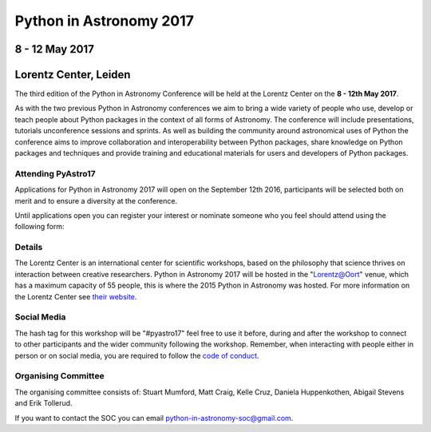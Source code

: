 Python in Astronomy 2017
========================


8 - 12 May 2017
---------------

Lorentz Center, Leiden
----------------------

The third edition of the Python in Astronomy Conference will be held at the
Lorentz Center on the **8 - 12th May 2017**.

As with the two previous Python in Astronomy conferences we aim to bring a wide
variety of people who use, develop or teach people about Python packages in the
context of all forms of Astronomy. The conference will include presentations,
tutorials unconference sessions and sprints. As well as building the community
around astronomical uses of Python the conference aims to improve collaboration
and interoperability between Python packages, share knowledge on Python packages
and techniques and provide training and educational materials for users and
developers of Python packages.

Attending PyAstro17
###################

Applications for Python in Astronomy 2017 will open on the September 12th 2016,
participants will be selected both on merit and to ensure a diversity at the
conference.

Until applications open you can register your interest or nominate someone who
you feel should attend using the following form:

Details
#######

The Lorentz Center is an international center for scientific workshops, based on
the philosophy that science thrives on interaction between creative researchers.
Python in Astronomy 2017 will be hosted in the "`Lorentz@Oort
<http://www.lorentzcenter.nl/facilities.php>`_" venue, which has a maximum
capacity of 55 people, this is where the 2015 Python in Astronomy was hosted.
For more information on the Lorentz Center see `their website
<http://www.lorentzcenter.nl>`_.

Social Media
############

The hash tag for this workshop will be "#pyastro17" feel free to use it before,
during and after the workshop to connect to other participants and the wider
community following the workshop.
Remember, when interacting with people either in person or on social media, you
are required to follow the `code of conduct <code-of-conduct>`_.


Organising Committee
####################
The organising committee consists of: Stuart Mumford, Matt Craig, Kelle Cruz,
Daniela Huppenkothen, Abigail Stevens and Erik Tollerud.

If you want to contact the SOC you can email python-in-astronomy-soc@gmail.com.

